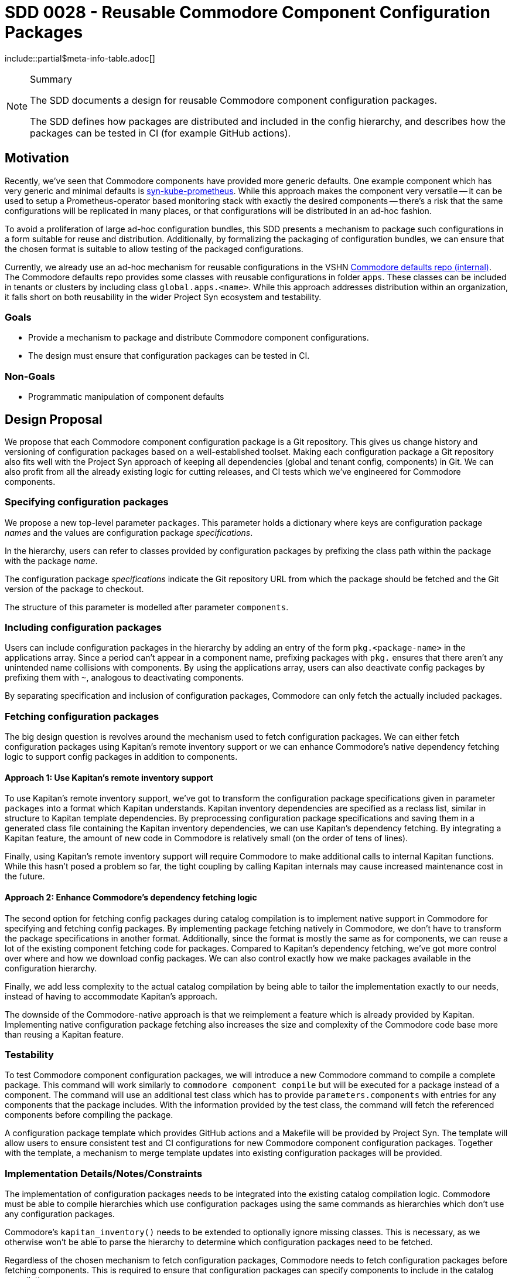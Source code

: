 = SDD 0028 - Reusable Commodore Component Configuration Packages

:sdd_author:    Simon Gerber
:sdd_owner:     Tarazed
:sdd_reviewers: TBD
:sdd_date:      2022-04-29
:sdd_status:    draft
\include::partial$meta-info-table.adoc[]

[NOTE]
.Summary
====
The SDD documents a design for reusable Commodore component configuration packages.

The SDD defines how packages are distributed and included in the config hierarchy, and describes how the packages can be tested in CI (for example GitHub actions).
====

== Motivation

Recently, we've seen that Commodore components have provided more generic defaults.
One example component which has very generic and minimal defaults is https://github.com/projectsyn/component-syn-kube-prometheus[syn-kube-prometheus].
While this approach makes the component very versatile -- it can be used to setup a Prometheus-operator based monitoring stack with exactly the desired components -- there's a risk that the same configurations will be replicated in many places, or that configurations will be distributed in an ad-hoc fashion.

To avoid a proliferation of large ad-hoc configuration bundles, this SDD presents a mechanism to package such configurations in a form suitable for reuse and distribution.
Additionally, by formalizing the packaging of configuration bundles, we can ensure that the chosen format is suitable to allow testing of the packaged configurations.

Currently, we already use an ad-hoc mechanism for reusable configurations in the VSHN https://git.vshn.net/syn/commodore-defaults[Commodore defaults repo (internal)].
The Commodore defaults repo provides some classes with reusable configurations in folder `apps`.
These classes can be included in tenants or clusters by including class `global.apps.<name>`.
While this approach addresses distribution within an organization, it falls short on both reusability in the wider Project Syn ecosystem and testability.

=== Goals

* Provide a mechanism to package and distribute Commodore component configurations.
* The design must ensure that configuration packages can be tested in CI.

=== Non-Goals

* Programmatic manipulation of component defaults

== Design Proposal

We propose that each Commodore component configuration package is a Git repository.
This gives us change history and versioning of configuration packages based on a well-established toolset.
Making each configuration package a Git repository also fits well with the Project Syn approach of keeping all dependencies (global and tenant config, components) in Git.
We can also profit from all the already existing logic for cutting releases, and CI tests which we've engineered for Commodore components.

=== Specifying configuration packages

We propose a new top-level parameter `packages`.
This parameter holds a dictionary where keys are configuration package _names_ and the values are configuration package _specifications_.

In the hierarchy, users can refer to classes provided by configuration packages by prefixing the class path within the package with the package _name_.

The configuration package _specifications_ indicate the Git repository URL from which the package should be fetched and the Git version of the package to checkout.

The structure of this parameter is modelled after parameter `components`.

=== Including configuration packages

Users can include configuration packages in the hierarchy by adding an entry of the form `pkg.<package-name>` in the applications array.
Since a period can't appear in a component name, prefixing packages with `pkg.` ensures that there aren't any unintended name collisions with components.
By using the applications array, users can also deactivate config packages by prefixing them with `~`, analogous to deactivating components.

By separating specification and inclusion of configuration packages, Commodore can only fetch the actually included packages.

=== Fetching configuration packages

The big design question is revolves around the mechanism used to fetch configuration packages.
We can either fetch configuration packages using Kapitan's remote inventory support or we can enhance Commodore's native dependency fetching logic to support config packages in addition to components.

==== Approach 1: Use Kapitan's remote inventory support

To use Kapitan's remote inventory support, we've got to transform the configuration package specifications given in parameter `packages` into a format which Kapitan understands.
Kapitan inventory dependencies are specified as a reclass list, similar in structure to Kapitan template dependencies.
By preprocessing configuration package specifications and saving them in a generated class file containing the Kapitan inventory dependencies, we can use Kapitan's dependency fetching.
By integrating a Kapitan feature, the amount of new code in Commodore is relatively small (on the order of tens of lines).

Finally, using Kapitan's remote inventory support will require Commodore to make additional calls to internal Kapitan functions.
While this hasn't posed a problem so far, the tight coupling by calling Kapitan internals may cause increased maintenance cost in the future.

==== Approach 2: Enhance Commodore's dependency fetching logic

The second option for fetching config packages during catalog compilation is to implement native support in Commodore for specifying and fetching config packages.
By implementing package fetching natively in Commodore, we don't have to transform the package specifications in another format.
Additionally, since the format is mostly the same as for components, we can reuse a lot of the existing component fetching code for packages.
Compared to Kapitan's dependency fetching, we've got more control over where and how we download config packages.
We can also control exactly how we make packages available in the configuration hierarchy.

Finally, we add less complexity to the actual catalog compilation by being able to tailor the implementation exactly to our needs, instead of having to accommodate Kapitan's approach.

The downside of the Commodore-native approach is that we reimplement a feature which is already provided by Kapitan.
Implementing native configuration package fetching also increases the size and complexity of the Commodore code base more than reusing a Kapitan feature.

=== Testability

To test Commodore component configuration packages, we will introduce a new Commodore command to compile a complete package.
This command will work similarly to `commodore component compile` but will be executed for a package instead of a component.
The command will use an additional test class which has to provide `parameters.components` with entries for any components that the package includes.
With the information provided by the test class, the command will fetch the referenced components before compiling the package.

A configuration package template which provides GitHub actions and a Makefile will be provided by Project Syn.
The template will allow users to ensure consistent test and CI configurations for new Commodore component configuration packages.
Together with the template, a mechanism to merge template updates into existing configuration packages will be provided.

=== Implementation Details/Notes/Constraints

The implementation of configuration packages needs to be integrated into the existing catalog compilation logic.
Commodore must be able to compile hierarchies which use configuration packages using the same commands as hierarchies which don't use any configuration packages.

Commodore's `kapitan_inventory()` needs to be extended to optionally ignore missing classes.
This is necessary, as we otherwise won't be able to parse the hierarchy to determine which configuration packages need to be fetched.

Regardless of the chosen mechanism to fetch configuration packages, Commodore needs to fetch configuration packages before fetching components.
This is required to ensure that configuration packages can specify components to include in the catalog compilation.

For testing we should use a similar approach to component testing, but fetch components defined by the config package first.
We probably need to implement a new Commodore command to support standalone compilation of a full configuration package.

=== Risks and Mitigations

[horizontal]
Risk:: Config packages can't be tested easily
Mitigation:: Add whatever support is necessary in Commodore to allow compiling minimal catalog using the config package

== Alternatives

=== Ad-hoc configuration packages in the global defaults

We could just document the approach used in the VSHN global defaults at the moment.
This approach doesn't need any changes in Commodore.
However, the approach doesn't offer any support for testing configuration packages.

Finally, with this approach, there's no clear boundary between regluar global configurations and config packages.

=== Fetching approach we decide against

*TODO: fill in this section with the config package fetching approach we end up not picking.*

== References

* https://kapitan.dev/inventory/#inventory-classes
* https://syn.tools/commodore/reference/architecture.html#_dependency_fetching
